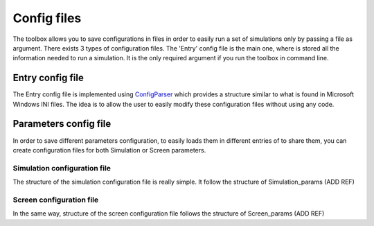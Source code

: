 ============
Config files
============

The toolbox allows you to save configurations in files in order to easily run a set of simulations only by passing a file as argument.
There exists 3 types of configuration files. The 'Entry' config file is the main one, where is stored all the information needed to run a simulation.
It is the only required argument if you run the toolbox in command line.


Entry config file
-----------------
The Entry config file is implemented using `ConfigParser <https://docs.python.org/3/library/configparser.html>`_ which provides a structure similar to what is found in Microsoft Windows INI files.
The idea is to allow the user to easily modify these configuration files without using any code.


Parameters config file
----------------------
In order to save different parameters configuration, to easily loads them in different entries of to share them, you can create configuration files for both Simulation or Screen parameters.

Simulation configuration file
"""""""""""""""""""""""""""""
The structure of the simulation configuration file is really simple. It follow the structure of Simulation_params (ADD REF)

.. code-block::
    [simulation]
    freq_temp = 5
    freq_spacial = 0.05
    amplitude = 10e-9
    phase_offset = pi / 2

Screen configuration file
"""""""""""""""""""""""""""""
In the same way, structure of the screen configuration file follows the structure of Screen_params (ADD REF)

.. code-block::
    [screen]
    width = 1920
    height = 1080
    distancefrom = 78
    heightcm = 44.2
